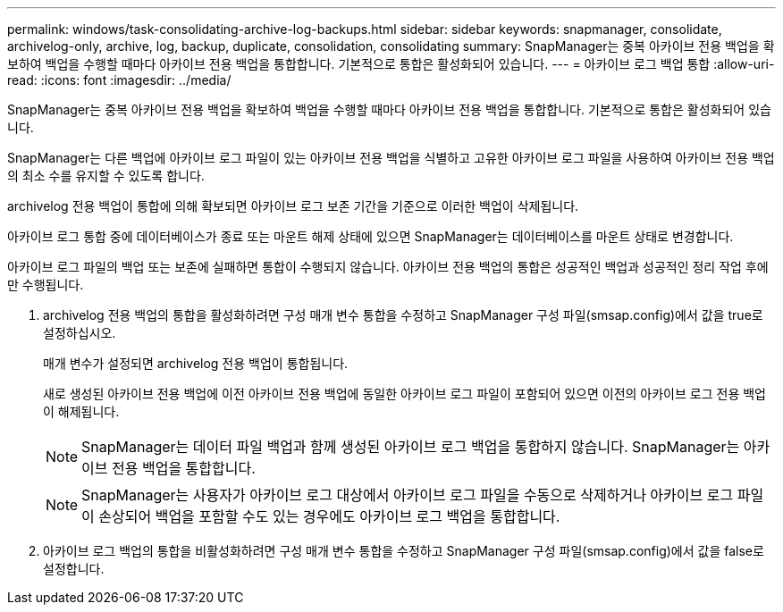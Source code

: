---
permalink: windows/task-consolidating-archive-log-backups.html 
sidebar: sidebar 
keywords: snapmanager, consolidate, archivelog-only, archive, log, backup, duplicate, consolidation, consolidating 
summary: SnapManager는 중복 아카이브 전용 백업을 확보하여 백업을 수행할 때마다 아카이브 전용 백업을 통합합니다. 기본적으로 통합은 활성화되어 있습니다. 
---
= 아카이브 로그 백업 통합
:allow-uri-read: 
:icons: font
:imagesdir: ../media/


[role="lead"]
SnapManager는 중복 아카이브 전용 백업을 확보하여 백업을 수행할 때마다 아카이브 전용 백업을 통합합니다. 기본적으로 통합은 활성화되어 있습니다.

SnapManager는 다른 백업에 아카이브 로그 파일이 있는 아카이브 전용 백업을 식별하고 고유한 아카이브 로그 파일을 사용하여 아카이브 전용 백업의 최소 수를 유지할 수 있도록 합니다.

archivelog 전용 백업이 통합에 의해 확보되면 아카이브 로그 보존 기간을 기준으로 이러한 백업이 삭제됩니다.

아카이브 로그 통합 중에 데이터베이스가 종료 또는 마운트 해제 상태에 있으면 SnapManager는 데이터베이스를 마운트 상태로 변경합니다.

아카이브 로그 파일의 백업 또는 보존에 실패하면 통합이 수행되지 않습니다. 아카이브 전용 백업의 통합은 성공적인 백업과 성공적인 정리 작업 후에만 수행됩니다.

. archivelog 전용 백업의 통합을 활성화하려면 구성 매개 변수 통합을 수정하고 SnapManager 구성 파일(smsap.config)에서 값을 true로 설정하십시오.
+
매개 변수가 설정되면 archivelog 전용 백업이 통합됩니다.

+
새로 생성된 아카이브 전용 백업에 이전 아카이브 전용 백업에 동일한 아카이브 로그 파일이 포함되어 있으면 이전의 아카이브 로그 전용 백업이 해제됩니다.

+

NOTE: SnapManager는 데이터 파일 백업과 함께 생성된 아카이브 로그 백업을 통합하지 않습니다. SnapManager는 아카이브 전용 백업을 통합합니다.

+

NOTE: SnapManager는 사용자가 아카이브 로그 대상에서 아카이브 로그 파일을 수동으로 삭제하거나 아카이브 로그 파일이 손상되어 백업을 포함할 수도 있는 경우에도 아카이브 로그 백업을 통합합니다.

. 아카이브 로그 백업의 통합을 비활성화하려면 구성 매개 변수 통합을 수정하고 SnapManager 구성 파일(smsap.config)에서 값을 false로 설정합니다.


